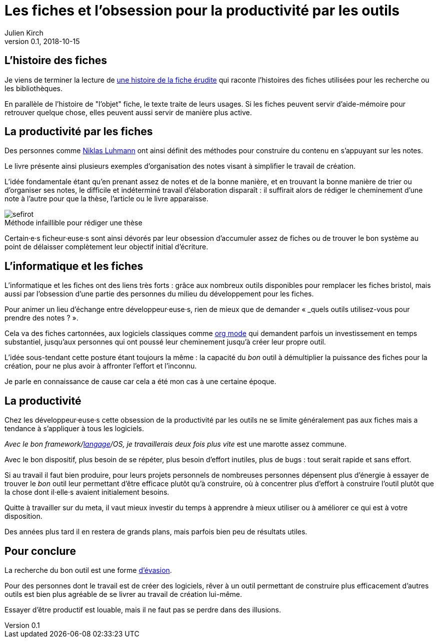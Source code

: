 = Les fiches et l'obsession pour la productivité par les outils
Julien Kirch
v0.1, 2018-10-15
:article_image: sefirot.png
:article_lang: fr
:article_description: Pas de magie

== L'histoire des fiches

Je viens de terminer la lecture de link:http://ficheserudites.enssib.fr[une histoire de la fiche érudite] qui raconte l'histoires des fiches utilisées pour les recherche ou les bibliothèques.

En parallèle de l'histoire de "l'objet" fiche, le texte traite de leurs usages.
Si les fiches peuvent servir d'aide-mémoire pour retrouver quelque chose, elles peuvent aussi servir de manière plus active.

== La productivité par les fiches

Des personnes comme link:../how-to-take-smart-notes/[Niklas Luhmann] ont ainsi définit des méthodes pour construire du contenu en s'appuyant sur les notes.

Le livre présente ainsi plusieurs exemples d'organisation des notes visant à simplifier le travail de création.

L'idée fondamentale étant qu'en prenant assez de notes et de la bonne manière, et en trouvant la bonne manière de trier ou d'organiser ses notes, le difficile et indéterminé travail d'élaboration disparaît :
il suffirait alors de rédiger le cheminement d'une note à l'autre pour que la thèse, l'article ou le livre apparaisse.

image::sefirot.png[caption="", title="Méthode infaillible pour rédiger une thèse"]

Certain·e·s ficheur·euse·s sont ainsi dévorés par leur obsession d'accumuler assez de fiches ou de trouver le bon système au point de délaisser complètement leur objectif initial d'écriture.

== L'informatique et les fiches

L'informatique et les fiches ont des liens très forts :
grâce aux nombreux outils disponibles pour remplacer les fiches bristol, mais aussi par l'obsession d'une partie des personnes du milieu du développement pour les fiches.

Pour animer un lieu d'échange entre développeur·euse·s, rien de mieux que de demander « _quels outils utilisez-vous pour prendre des notes ? ».

Cela va des fiches cartonnées, aux logiciels classiques comme link:https://orgmode.org[org mode] qui demandent parfois un investissement en temps substantiel, jusqu'aux personnes qui ont poussé leur cheminement jusqu'à créer leur propre outil.

L'idée sous-tendant cette posture étant toujours la même : la capacité du _bon_ outil à démultiplier la puissance des fiches pour la création, pour ne plus avoir à affronter l'effort et l'inconnu.

Je parle en connaissance de cause car cela a été mon cas à une certaine époque.

== La productivité

Chez les développeur·euse·s cette obsession de la productivité par les outils ne se limite généralement pas aux fiches mais a tendance à s'appliquer à tous les logiciels.

_Avec le bon framework/link:../prog-lang-idea/[langage]/OS, je travaillerais deux fois plus vite_ est une marotte assez commune.

Avec le bon dispositif, plus besoin de se répéter, plus besoin d'effort inutiles, plus de bugs : tout serait rapide et sans effort.

Si au travail il faut bien produire, pour leurs projets personnels de nombreuses personnes dépensent plus d'énergie à essayer de trouver le _bon_ outil leur permettant d'être efficace plutôt qu'à construire, où à concentrer plus d'effort à construire l'outil plutôt que la chose dont il·elle·s avaient initialement besoins.

Quitte à travailler sur du meta, il vaut mieux investir du temps à apprendre à mieux utiliser ou à améliorer ce qui est à votre disposition.

Des années plus tard il en restera de grands plans, mais parfois bien peu de résultats utiles.

== Pour conclure

La recherche du bon outil est une forme link:https://fr.wikipedia.org/wiki/Évasion_(sociologie)[d'évasion].

Pour des personnes dont le travail est de créer des logiciels, rêver à un outil permettant de construire plus efficacement d'autres outils est bien plus agréable de se livrer au travail de création lui-même.

Essayer d'être productif est louable, mais il ne faut pas se perdre dans des illusions.